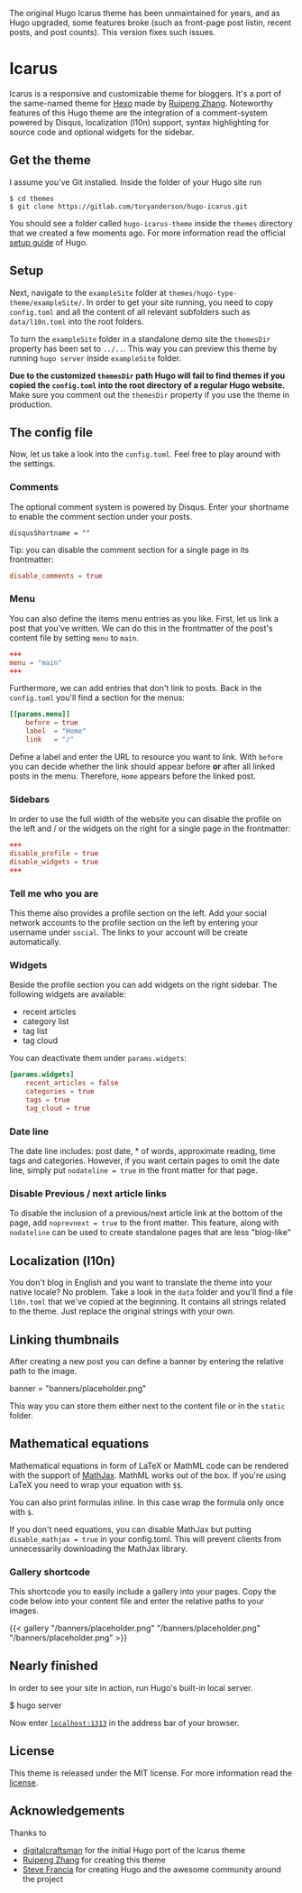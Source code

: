 The original Hugo Icarus theme has been unmaintained for years, and as Hugo upgraded, some features broke (such as front-page post listin, recent posts, and post counts). This version fixes such issues. 

* Icarus

Icarus is a responsive and customizable theme for bloggers. It's a port of the same-named theme for [[//hexo.io][Hexo]] made by [[https://github.com/ppoffice][Ruipeng Zhang]]. Noteworthy features of this Hugo theme are the integration of a comment-system powered by Disqus, localization (l10n) support, syntax highlighting for source code and optional widgets for the sidebar.

** Get the theme

I assume you've Git installed. Inside the folder of your Hugo site run

#+BEGIN_SRC shell
    $ cd themes
    $ git clone https://gitlab.com/toryanderson/hugo-icarus.git
#+END_SRC

You should see a folder called =hugo-icarus-theme= inside the =themes= directory that we created a few moments ago. For more information read the official [[https://gohugo.io/overview/installing/][setup guide]] of Hugo.


** Setup

Next, navigate to the =exampleSite= folder at =themes/hugo-type-theme/exampleSite/=.  In order to get your site running, you need to copy =config.toml= and all the content of all relevant subfolders such as =data/l10n.toml= into the root folders.

To turn the =exampleSite= folder in a standalone demo site the =themesDir= property has been set to =../..=. This way you can preview this theme by running =hugo server= inside =exampleSite= folder.

**Due to the customized =themesDir= path Hugo will fail to find themes if you copied the =config.toml= into the root directory of a regular Hugo website.** Make sure you comment out the =themesDir= property if you use the theme in production.


** The config file

Now, let us take a look into the =config.toml=. Feel free to play around with the settings.


*** Comments

The optional comment system is powered by Disqus. Enter your shortname to enable the comment section under your posts.

    =disqusShortname = ""=

Tip: you can disable the comment section for a single page in its frontmatter:

#+BEGIN_SRC toml
disable_comments = true
#+END_SRC

*** Menu

You can also define the items menu entries as you like. First, let us link a post that you've written. We can do this in the frontmatter of the post's content file by setting =menu= to =main=.
#+BEGIN_SRC toml
    +++
    menu = "main"
    +++
#+END_SRC

Furthermore, we can add entries that don't link to posts. Back in the =config.toml= you'll find a section for the menus:

#+BEGIN_SRC toml
    [[params.menu]]
        before = true
        label  = "Home"
        link   = "/"
#+END_SRC

Define a label and enter the URL to resource you want to link. With =before= you can decide whether the link should appear before **or** after all linked posts in the menu. Therefore, =Home= appears before the linked post.


*** Sidebars

In order to use the full width of the website you can disable the profile on the left and / or the widgets on the right for a single page in the frontmatter:

#+BEGIN_SRC toml
+++
disable_profile = true
disable_widgets = true
+++
#+END_SRC



*** Tell me who you are

This theme also provides a profile section on the left. Add your social network accounts to the profile section on the left by entering your username under =social=. The links to your account will be create automatically.


*** Widgets

Beside the profile section you can add widgets on the right sidebar. The following widgets are available:

- recent articles
- category list
- tag list
- tag cloud

You can deactivate them under =params.widgets=:

#+BEGIN_SRC toml
    [params.widgets]
        recent_articles = false
        categories = true
        tags = true
        tag_cloud = true
#+END_SRC

*** Date line

The date line includes: post date, * of words, approximate reading, time tags and categories. However, if you want certain pages to omit the date line, simply put =nodateline = true= in the front matter for that page.

*** Disable Previous / next article links

To disable the inclusion of a previous/next article link at the bottom of the page, add =noprevnext = true= to the front matter. This feature, along with =nodateline= can be used to create standalone pages that are less "blog-like"

** Localization (l10n)

You don't blog in English and you want to translate the theme into your native locale? No problem. Take a look in the =data= folder and you'll find a file =l10n.toml= that we've copied at the beginning. It contains all strings related to the theme. Just replace the original strings with your own.


** Linking thumbnails

After creating a new post you can define a banner by entering the relative path to the image.

    banner = "banners/placeholder.png"

This way you can store them either next to the content file or in the =static= folder.


** Mathematical equations

Mathematical equations in form of LaTeX or MathML code can be rendered with the support of [[https://www.mathjax.org][MathJax]]. MathML works out of the box. If you're using LaTeX you need to wrap your equation with =$$=.

You can also print formulas inline. In this case wrap the formula only once with =$=.

If you don't need equations, you can disable MathJax but putting =disable_mathjax = true= in your config.toml. This will prevent clients from unnecessarily downloading the MathJax library.


*** Gallery shortcode

This shortcode you to easily include a gallery into your pages. Copy the code below into your content file and enter the relative paths to your images.

    {{< gallery
        "/banners/placeholder.png"
        "/banners/placeholder.png"
        "/banners/placeholder.png"
    >}}


** Nearly finished

In order to see your site in action, run Hugo's built-in local server.

    $ hugo server

Now enter [[http://localhost:1313][=localhost:1313=]] in the address bar of your browser.

** License
This theme is released under the MIT license. For more information read the [[https://github.com/digitalcraftsman/hugo-icarus-theme/blob/master/LICENSE.md][license]].

** Acknowledgements
Thanks to 
- [[https://github.com/digitalcraftsman/hugo-icarus-theme][digitalcraftsman]] for the initial Hugo port of the Icarus theme
- [[https://github.com/ppoffice][Ruipeng Zhang]] for creating this theme
- [[//github.com/spf13][Steve Francia]] for creating Hugo and the awesome community around the project
